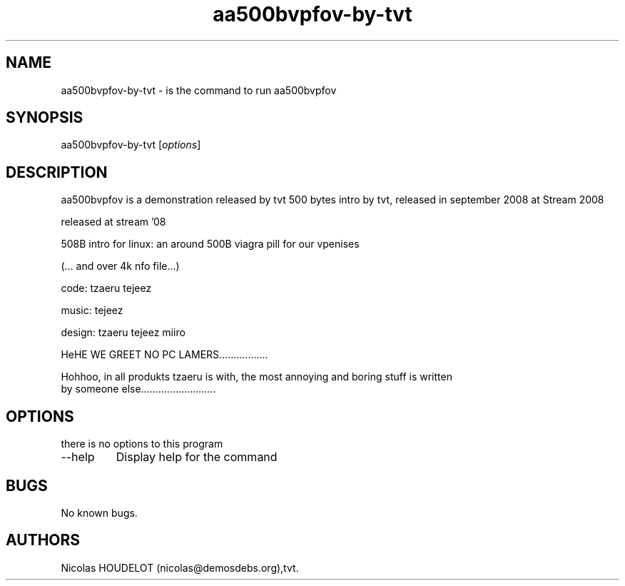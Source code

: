 .\" Automatically generated by Pandoc 2.9.2.1
.\"
.TH "aa500bvpfov-by-tvt" "6" "2016-10-15" "aa500bvpfov User Manuals" ""
.hy
.SH NAME
.PP
aa500bvpfov-by-tvt - is the command to run aa500bvpfov
.SH SYNOPSIS
.PP
aa500bvpfov-by-tvt [\f[I]options\f[R]]
.SH DESCRIPTION
.PP
aa500bvpfov is a demonstration released by tvt 500 bytes intro by tvt,
released in september 2008 at Stream 2008
.PP
released at stream \[cq]08
.PP
508B intro for linux: an around 500B viagra pill for our vpenises
.PP
(\&... and over 4k nfo file\&...)
.PP
code: tzaeru tejeez
.PP
music: tejeez
.PP
design: tzaeru tejeez miiro
.PP
HeHE WE GREET NO PC LAMERS\&...\&...\&...\&...\&.....
.PP
Hohhoo, in all produkts tzaeru is with, the most annoying and boring
stuff is written
.PD 0
.P
.PD
by someone else\&...\&...\&...\&...\&...\&...\&...\&.....
.SH OPTIONS
.PP
there is no options to this program
.TP
--help
Display help for the command
.SH BUGS
.PP
No known bugs.
.SH AUTHORS
Nicolas HOUDELOT (nicolas\[at]demosdebs.org),tvt.
